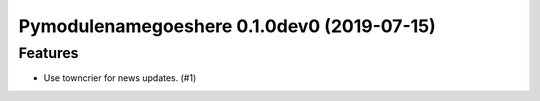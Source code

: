 Pymodulenamegoeshere 0.1.0dev0 (2019-07-15)
===========================================

Features
--------

- Use towncrier for news updates. (#1)
